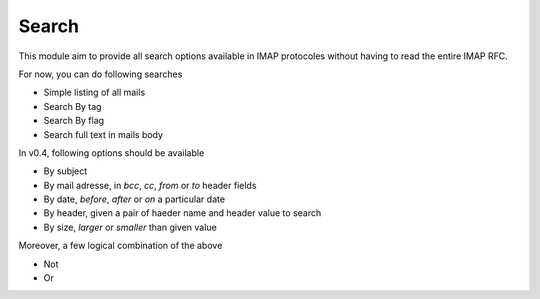 Search
======

This module aim to provide all search options available in IMAP protocoles without having to read the entire IMAP RFC.

For now, you can do following searches

* Simple listing of all mails
* Search By tag
* Search By flag
* Search full text in mails body

In v0.4, following options should be available

* By subject
* By mail adresse, in *bcc*, *cc*, *from* or *to* header fields
* By date, *before*, *after* or *on* a particular date
* By header, given a pair of haeder name and header value to search
* By size, *larger* or *smaller* than given value

Moreover, a few logical combination of the above

* Not
* Or


.. function:: prepare_search(ctx, directory=None, tags=None, text=None):

    Keywords arguments:
        directory: Name of directory in wich the search is done ("INBOX" by default)
        tags: An iterable of tags string
        text: A string to search trhough all mails

    Return a list of IMAP search criterion

    Example::

        import imap_cli
        from imap_cli import config
        from imap_cli import search

        ctx = config.new_context_from_file()
        imap_cli.connect(ctx)

        print search.prepare_search(ctx, directory="Perso", tags=["family", "unseen"])

    .. versionadded:: 0.2
